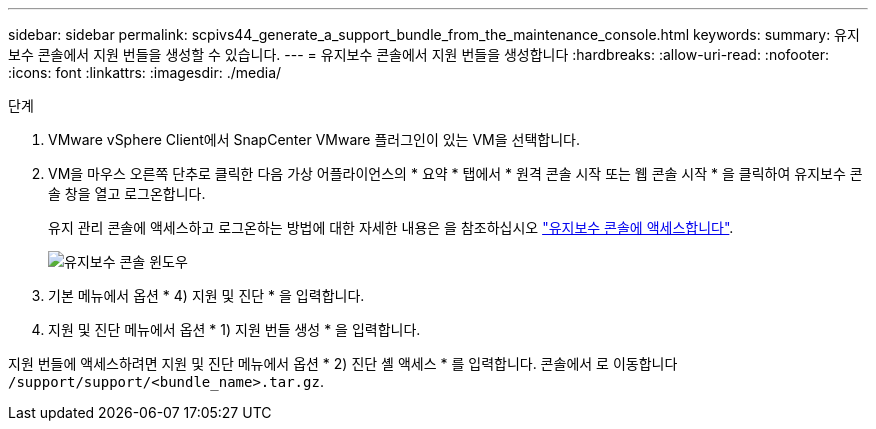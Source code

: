 ---
sidebar: sidebar 
permalink: scpivs44_generate_a_support_bundle_from_the_maintenance_console.html 
keywords:  
summary: 유지보수 콘솔에서 지원 번들을 생성할 수 있습니다. 
---
= 유지보수 콘솔에서 지원 번들을 생성합니다
:hardbreaks:
:allow-uri-read: 
:nofooter: 
:icons: font
:linkattrs: 
:imagesdir: ./media/


.단계
[role="lead"]
. VMware vSphere Client에서 SnapCenter VMware 플러그인이 있는 VM을 선택합니다.
. VM을 마우스 오른쪽 단추로 클릭한 다음 가상 어플라이언스의 * 요약 * 탭에서 * 원격 콘솔 시작 또는 웹 콘솔 시작 * 을 클릭하여 유지보수 콘솔 창을 열고 로그온합니다.
+
유지 관리 콘솔에 액세스하고 로그온하는 방법에 대한 자세한 내용은 을 참조하십시오 link:scpivs44_access_the_maintenance_console.html["유지보수 콘솔에 액세스합니다"^].

+
image:scpivs44_image11.png["유지보수 콘솔 윈도우"]

. 기본 메뉴에서 옵션 * 4) 지원 및 진단 * 을 입력합니다.
. 지원 및 진단 메뉴에서 옵션 * 1) 지원 번들 생성 * 을 입력합니다.


지원 번들에 액세스하려면 지원 및 진단 메뉴에서 옵션 * 2) 진단 셸 액세스 * 를 입력합니다. 콘솔에서 로 이동합니다 `/support/support/<bundle_name>.tar.gz`.
